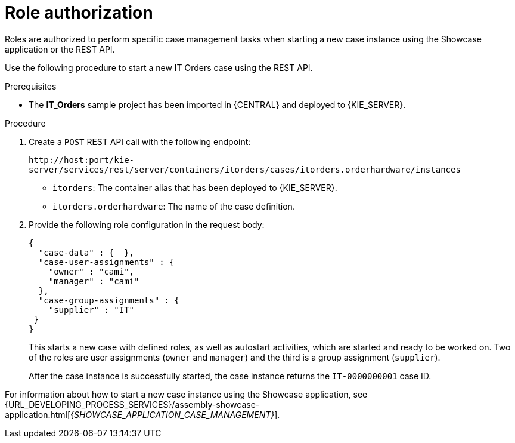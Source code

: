 [id='case-management-role-authorization-proc-{context}']
= Role authorization

Roles are authorized to perform specific case management tasks when starting a new case instance using the Showcase application or the REST API.

Use the following procedure to start a new IT Orders case using the REST API.

.Prerequisites
* The *IT_Orders* sample project has been imported in {CENTRAL} and deployed to {KIE_SERVER}.


.Procedure

. Create a `POST` REST API call with the following endpoint:
+
`\http://host:port/kie-server/services/rest/server/containers/itorders/cases/itorders.orderhardware/instances`
+
* `itorders`: The container alias that has been deployed to {KIE_SERVER}.
* `itorders.orderhardware`: The name of the case definition.

. Provide the following role configuration in the request body:
+
--
[source,java]
----
{
  "case-data" : {  },
  "case-user-assignments" : {
    "owner" : "cami",
    "manager" : "cami"
  },
  "case-group-assignments" : {
    "supplier" : "IT"
 }
}
----

This starts a new case with defined roles, as well as autostart activities, which are started and ready to be worked on. Two of the roles are user assignments (`owner` and `manager`) and the third is a group assignment (`supplier`).

After the case instance is successfully started, the case instance returns the `IT-0000000001` case ID.
--

For information about how to start a new case instance using the Showcase application, see {URL_DEVELOPING_PROCESS_SERVICES}/assembly-showcase-application.html[_{SHOWCASE_APPLICATION_CASE_MANAGEMENT}_].
